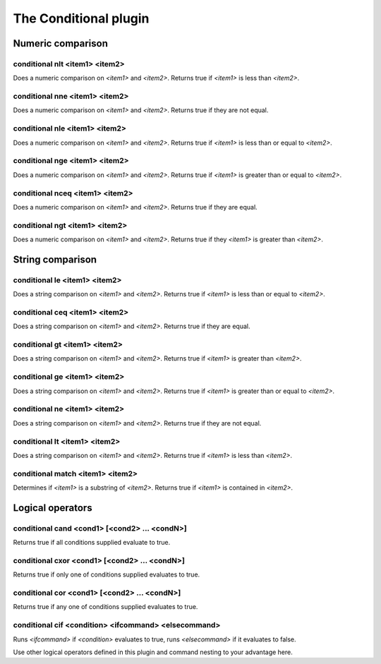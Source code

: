 
.. _plugin-conditional:

The Conditional plugin
======================

Numeric comparison
------------------

.. _command-conditional-nlt:

conditional nlt <item1> <item2>
^^^^^^^^^^^^^^^^^^^^^^^^^^^^^^^

Does a numeric comparison on *<item1>* and *<item2>*.
Returns true if *<item1>* is less than *<item2>*.

.. _command-conditional-nne:

conditional nne <item1> <item2>
^^^^^^^^^^^^^^^^^^^^^^^^^^^^^^^

Does a numeric comparison on *<item1>* and *<item2>*.
Returns true if they are not equal.

.. _command-conditional-nle:

conditional nle <item1> <item2>
^^^^^^^^^^^^^^^^^^^^^^^^^^^^^^^

Does a numeric comparison on *<item1>* and *<item2>*.
Returns true if *<item1>* is less than or equal to *<item2>*.

.. _command-conditional-nge:

conditional nge <item1> <item2>
^^^^^^^^^^^^^^^^^^^^^^^^^^^^^^^

Does a numeric comparison on *<item1>* and *<item2>*.
Returns true if *<item1>* is greater than or equal to *<item2>*.

.. _command-conditional-nceq:

conditional nceq <item1> <item2>
^^^^^^^^^^^^^^^^^^^^^^^^^^^^^^^^

Does a numeric comparison on *<item1>* and *<item2>*.
Returns true if they are equal.

.. _command-conditional-ngt:

conditional ngt <item1> <item2>
^^^^^^^^^^^^^^^^^^^^^^^^^^^^^^^

Does a numeric comparison on *<item1>* and *<item2>*.
Returns true if they *<item1>* is greater than *<item2>*.

String comparison
-----------------

.. _command-conditional-le:

conditional le <item1> <item2>
^^^^^^^^^^^^^^^^^^^^^^^^^^^^^^

Does a string comparison on *<item1>* and *<item2>*.
Returns true if *<item1>* is less than or equal to *<item2>*.

.. _command-conditional-ceq:

conditional ceq <item1> <item2>
^^^^^^^^^^^^^^^^^^^^^^^^^^^^^^^

Does a string comparison on *<item1>* and *<item2>*.
Returns true if they are equal.

.. _command-conditional-gt:

conditional gt <item1> <item2>
^^^^^^^^^^^^^^^^^^^^^^^^^^^^^^

Does a string comparison on *<item1>* and *<item2>*.
Returns true if *<item1>* is greater than *<item2>*.

.. _command-conditional-ge:

conditional ge <item1> <item2>
^^^^^^^^^^^^^^^^^^^^^^^^^^^^^^

Does a string comparison on *<item1>* and *<item2>*.
Returns true if *<item1>* is greater than or equal to *<item2>*.

.. _command-conditional-ne:

conditional ne <item1> <item2>
^^^^^^^^^^^^^^^^^^^^^^^^^^^^^^

Does a string comparison on *<item1>* and *<item2>*.
Returns true if they are not equal.

.. _command-conditional-lt:

conditional lt <item1> <item2>
^^^^^^^^^^^^^^^^^^^^^^^^^^^^^^

Does a string comparison on *<item1>* and *<item2>*.
Returns true if *<item1>* is less than *<item2>*.

.. _command-conditional-match:

conditional match <item1> <item2>
^^^^^^^^^^^^^^^^^^^^^^^^^^^^^^^^^

Determines if *<item1>* is a substring of *<item2>*.
Returns true if *<item1>* is contained in *<item2>*.

Logical operators
-----------------

.. _command-conditional-cand:

conditional cand <cond1> [<cond2> ... <condN>]
^^^^^^^^^^^^^^^^^^^^^^^^^^^^^^^^^^^^^^^^^^^^^^

Returns true if all conditions supplied evaluate to true.

.. _command-conditional-cxor:

conditional cxor <cond1> [<cond2> ... <condN>]
^^^^^^^^^^^^^^^^^^^^^^^^^^^^^^^^^^^^^^^^^^^^^^

Returns true if only one of conditions supplied evaluates to true.

.. _command-conditional-cor:

conditional cor <cond1> [<cond2> ... <condN>]
^^^^^^^^^^^^^^^^^^^^^^^^^^^^^^^^^^^^^^^^^^^^^

Returns true if any one of conditions supplied evaluates to true.

.. _command-conditional-cif:

conditional cif <condition> <ifcommand> <elsecommand>
^^^^^^^^^^^^^^^^^^^^^^^^^^^^^^^^^^^^^^^^^^^^^^^^^^^^^

Runs *<ifcommand>* if *<condition>* evaluates to true, runs *<elsecommand>*
if it evaluates to false.

Use other logical operators defined in this plugin and command nesting
to your advantage here.

